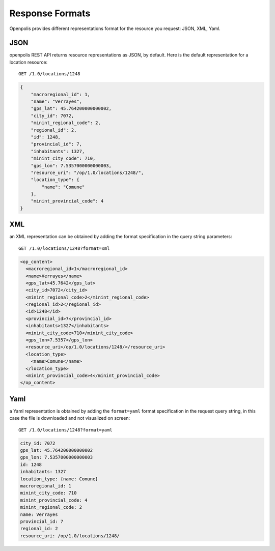 .. _api-overview-responses:

================
Response Formats
================

Openpolis provides different representations format for the resource you request: JSON, XML, Yaml.

JSON
****
openpolis REST API returns resource representations as JSON, by default. Here is the default representation for a location resource::

   GET /1.0/locations/1248


.. code-block:: ruby

   {
       "macroregional_id": 1, 
       "name": "Verrayes", 
       "gps_lat": 45.764200000000002, 
       "city_id": 7072, 
       "minint_regional_code": 2, 
       "regional_id": 2, 
       "id": 1248, 
       "provincial_id": 7, 
       "inhabitants": 1327, 
       "minint_city_code": 710, 
       "gps_lon": 7.5357000000000003, 
       "resource_uri": "/op/1.0/locations/1248/", 
       "location_type": {
           "name": "Comune"
       }, 
       "minint_provincial_code": 4
   }

XML
***
an XML representation can be obtained by adding the format specification in the query string parameters::

     GET /1.0/locations/1248?format=xml

.. code-block:: xml

    <op_content>
      <macroregional_id>1</macroregional_id>
      <name>Verrayes</name>
      <gps_lat>45.7642</gps_lat>
      <city_id>7072</city_id>
      <minint_regional_code>2</minint_regional_code>
      <regional_id>2</regional_id>
      <id>1248</id>
      <provincial_id>7</provincial_id>
      <inhabitants>1327</inhabitants>
      <minint_city_code>710</minint_city_code>
      <gps_lon>7.5357</gps_lon>
      <resource_uri>/op/1.0/locations/1248/</resource_uri>
      <location_type>
        <name>Comune</name>
      </location_type>
      <minint_provincial_code>4</minint_provincial_code>
    </op_content>
    
Yaml
****
a Yaml representation is obtained by adding the ``format=yaml`` format specification in the request query string, in this case the file is downloaded and not visualized on screen::

    GET /1.0/locations/1248?format=yaml

.. code-block:: ruby

  city_id: 7072
  gps_lat: 45.764200000000002
  gps_lon: 7.5357000000000003
  id: 1248
  inhabitants: 1327
  location_type: {name: Comune}
  macroregional_id: 1
  minint_city_code: 710
  minint_provincial_code: 4
  minint_regional_code: 2
  name: Verrayes
  provincial_id: 7
  regional_id: 2
  resource_uri: /op/1.0/locations/1248/


